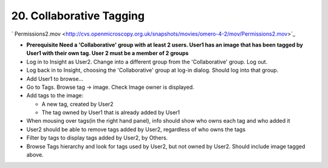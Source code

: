 20. Collaborative Tagging
~~~~~~~~~~~~~~~~~~~~~~~~~

` Permissions2.mov <http://cvs.openmicroscopy.org.uk/snapshots/movies/omero-4-2/mov/Permissions2.mov>`_

-  **Prerequisite Need a 'Collaborative' group with at least 2 users.
   User1 has an image that has been tagged by User1 with their own tag.
   User 2 must be a member of 2 groups**

-  Log in to Insight as User2. Change into a different group from the
   'Collaborative' group. Log out.
-  Log back in to Insight, choosing the 'Collaborative' group at log-in
   dialog. Should log into that group.
-  Add User1 to browse...
-  Go to Tags. Browse tag -> image. Check Image owner is displayed.
-  Add tags to the image:

   -  A new tag, created by User2
   -  The tag owned by User1 that is already added by User1

-  When mousing over tags(in the right hand panel), info should show who
   owns each tag and who added it
-  User2 should be able to remove tags added by User2, regardless of who
   owns the tags
-  Filter by tags to display tags added by User2, by Others.
-  Browse Tags hierarchy and look for tags used by User2, but not owned
   by User2. Should include image tagged above.
